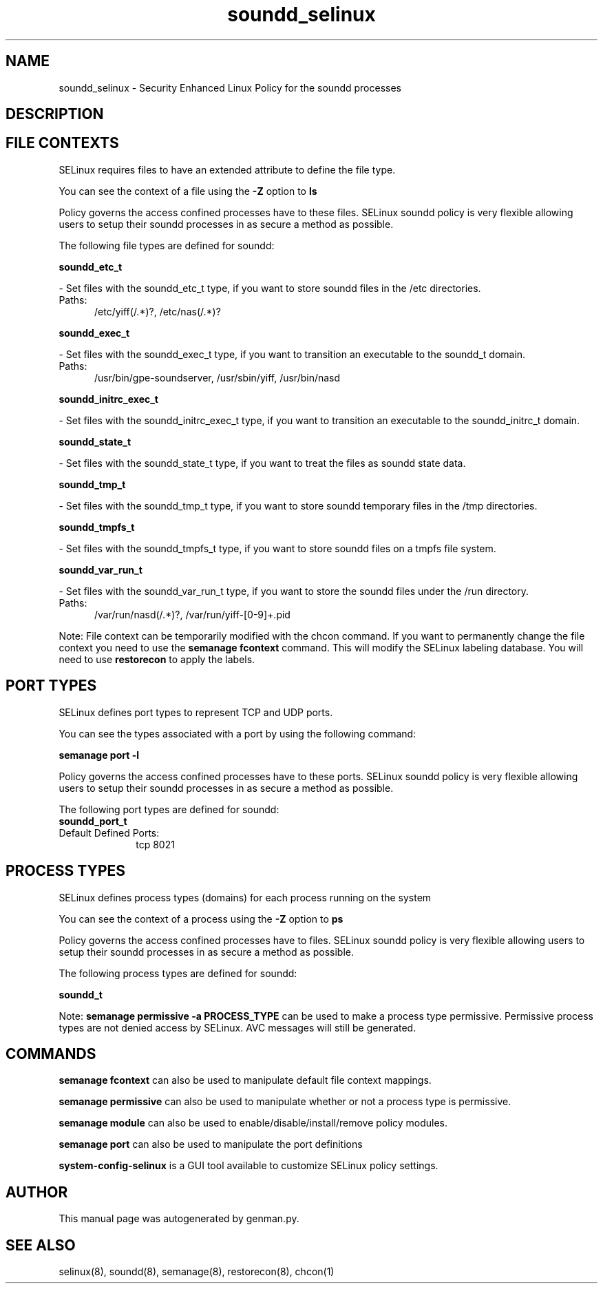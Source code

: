 .TH  "soundd_selinux"  "8"  "soundd" "dwalsh@redhat.com" "soundd SELinux Policy documentation"
.SH "NAME"
soundd_selinux \- Security Enhanced Linux Policy for the soundd processes
.SH "DESCRIPTION"




.SH FILE CONTEXTS
SELinux requires files to have an extended attribute to define the file type. 
.PP
You can see the context of a file using the \fB\-Z\fP option to \fBls\bP
.PP
Policy governs the access confined processes have to these files. 
SELinux soundd policy is very flexible allowing users to setup their soundd processes in as secure a method as possible.
.PP 
The following file types are defined for soundd:


.EX
.PP
.B soundd_etc_t 
.EE

- Set files with the soundd_etc_t type, if you want to store soundd files in the /etc directories.

.br
.TP 5
Paths: 
/etc/yiff(/.*)?, /etc/nas(/.*)?

.EX
.PP
.B soundd_exec_t 
.EE

- Set files with the soundd_exec_t type, if you want to transition an executable to the soundd_t domain.

.br
.TP 5
Paths: 
/usr/bin/gpe-soundserver, /usr/sbin/yiff, /usr/bin/nasd

.EX
.PP
.B soundd_initrc_exec_t 
.EE

- Set files with the soundd_initrc_exec_t type, if you want to transition an executable to the soundd_initrc_t domain.


.EX
.PP
.B soundd_state_t 
.EE

- Set files with the soundd_state_t type, if you want to treat the files as soundd state data.


.EX
.PP
.B soundd_tmp_t 
.EE

- Set files with the soundd_tmp_t type, if you want to store soundd temporary files in the /tmp directories.


.EX
.PP
.B soundd_tmpfs_t 
.EE

- Set files with the soundd_tmpfs_t type, if you want to store soundd files on a tmpfs file system.


.EX
.PP
.B soundd_var_run_t 
.EE

- Set files with the soundd_var_run_t type, if you want to store the soundd files under the /run directory.

.br
.TP 5
Paths: 
/var/run/nasd(/.*)?, /var/run/yiff-[0-9]+\.pid

.PP
Note: File context can be temporarily modified with the chcon command.  If you want to permanently change the file context you need to use the
.B semanage fcontext 
command.  This will modify the SELinux labeling database.  You will need to use
.B restorecon
to apply the labels.

.SH PORT TYPES
SELinux defines port types to represent TCP and UDP ports. 
.PP
You can see the types associated with a port by using the following command: 

.B semanage port -l

.PP
Policy governs the access confined processes have to these ports. 
SELinux soundd policy is very flexible allowing users to setup their soundd processes in as secure a method as possible.
.PP 
The following port types are defined for soundd:

.EX
.TP 5
.B soundd_port_t 
.TP 10
.EE


Default Defined Ports:
tcp 8021
.EE
.SH PROCESS TYPES
SELinux defines process types (domains) for each process running on the system
.PP
You can see the context of a process using the \fB\-Z\fP option to \fBps\bP
.PP
Policy governs the access confined processes have to files. 
SELinux soundd policy is very flexible allowing users to setup their soundd processes in as secure a method as possible.
.PP 
The following process types are defined for soundd:

.EX
.B soundd_t 
.EE
.PP
Note: 
.B semanage permissive -a PROCESS_TYPE 
can be used to make a process type permissive. Permissive process types are not denied access by SELinux. AVC messages will still be generated.

.SH "COMMANDS"
.B semanage fcontext
can also be used to manipulate default file context mappings.
.PP
.B semanage permissive
can also be used to manipulate whether or not a process type is permissive.
.PP
.B semanage module
can also be used to enable/disable/install/remove policy modules.

.B semanage port
can also be used to manipulate the port definitions

.PP
.B system-config-selinux 
is a GUI tool available to customize SELinux policy settings.

.SH AUTHOR	
This manual page was autogenerated by genman.py.

.SH "SEE ALSO"
selinux(8), soundd(8), semanage(8), restorecon(8), chcon(1)
